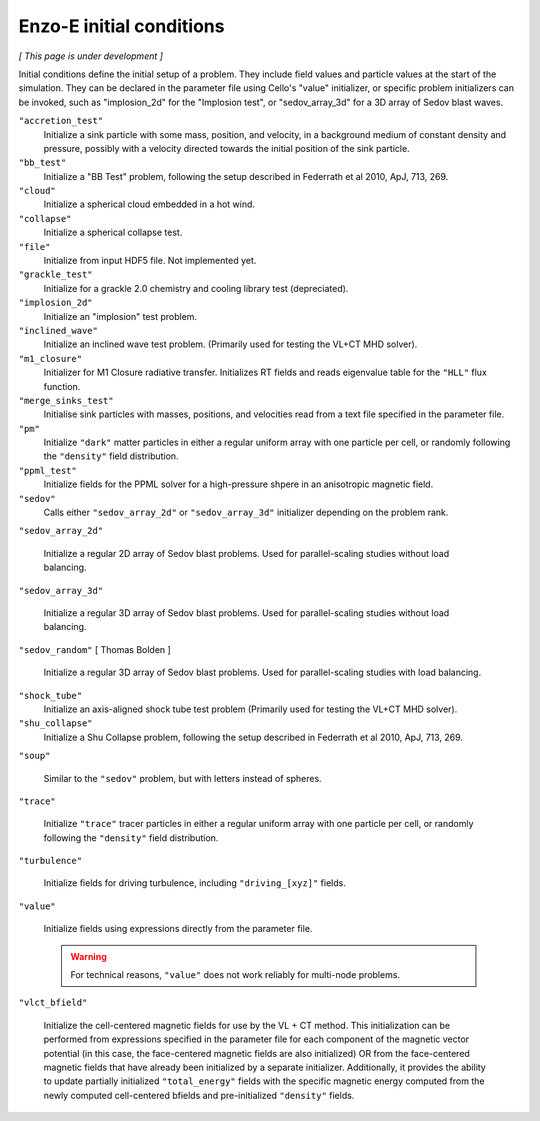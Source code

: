 *************************
Enzo-E initial conditions
*************************

*[ This page is under development ]*

Initial conditions define the initial setup of a problem.  They
include field values and particle values at the start of the
simulation.  They can be declared in the parameter file using Cello's
"value" initializer, or specific problem initializers can be invoked,
such as "implosion_2d" for the "Implosion test", or "sedov_array_3d" for
a 3D array of Sedov blast waves.

``"accretion_test"``
   Initialize a sink particle with some mass, position, and velocity, in
   a background medium of constant density and pressure, possibly with a
   velocity directed towards the initial position of the sink particle.

``"bb_test"``
   Initialize a "BB Test" problem, following the setup described in
   Federrath et al 2010, ApJ, 713, 269.

``"cloud"``
   Initialize a spherical cloud embedded in a hot wind.

``"collapse"``
   Initialize a spherical collapse test.

``"file"``
   Initialize from input HDF5 file.  Not implemented yet.

``"grackle_test"``
   Initialize for a grackle 2.0 chemistry and cooling library test
   (depreciated).

``"implosion_2d"``
   Initialize an "implosion" test problem.

``"inclined_wave"``
   Initialize an inclined wave test problem. (Primarily used for
   testing the VL+CT MHD solver).

``"m1_closure"``
   Initializer for M1 Closure radiative transfer. Initializes RT fields
   and reads eigenvalue table for the ``"HLL"`` flux function.

``"merge_sinks_test"``
   Initialise sink particles with masses, positions, and velocities read
   from a text file specified in the parameter file.

``"pm"``
   Initialize ``"dark"`` matter particles in either a regular uniform
   array with one particle per cell, or randomly following the ``"density"``
   field distribution.

``"ppml_test"``
   Initialize fields for the PPML solver for a high-pressure shpere in
   an anisotropic magnetic field.

``"sedov"``
   Calls either ``"sedov_array_2d"`` or ``"sedov_array_3d"``
   initializer depending on the problem rank.

``"sedov_array_2d"``

   Initialize a regular 2D array of Sedov blast problems.  Used for
   parallel-scaling studies without load balancing.

``"sedov_array_3d"``

   Initialize a regular 3D array of Sedov blast problems.  Used for
   parallel-scaling studies without load balancing.

``"sedov_random"`` [ Thomas Bolden ]

   Initialize a regular 3D array of Sedov blast problems.  Used for
   parallel-scaling studies with load balancing.

``"shock_tube"``
   Initialize an axis-aligned shock tube test problem (Primarily used for
   testing the VL+CT MHD solver).

``"shu_collapse"``
   Initialize a Shu Collapse problem, following the setup described in
   Federrath et al 2010, ApJ, 713, 269.

``"soup"``
   
   Similar to the ``"sedov"`` problem, but with letters instead of spheres.

``"trace"``

   Initialize ``"trace"`` tracer particles in either a regular uniform
   array with one particle per cell, or randomly following the
   ``"density"`` field distribution.

``"turbulence"``
   
   Initialize fields for driving turbulence, including ``"driving_[xyz]"``
   fields.

``"value"``

   Initialize fields using expressions directly from the parameter
   file.

   .. warning::

      For technical reasons, ``"value"`` does not work reliably for
      multi-node problems.

``"vlct_bfield"``

   Initialize the cell-centered magnetic fields for use by the VL + CT
   method.  This initialization can be performed from expressions
   specified in the parameter file for each component of the magnetic
   vector potential (in this case, the face-centered magnetic fields
   are also initialized) OR from the face-centered magnetic fields
   that have already been initialized by a separate
   initializer. Additionally, it provides the ability to update
   partially initialized ``"total_energy"`` fields with the specific
   magnetic energy computed from the newly computed cell-centered
   bfields and pre-initialized ``"density"`` fields.
